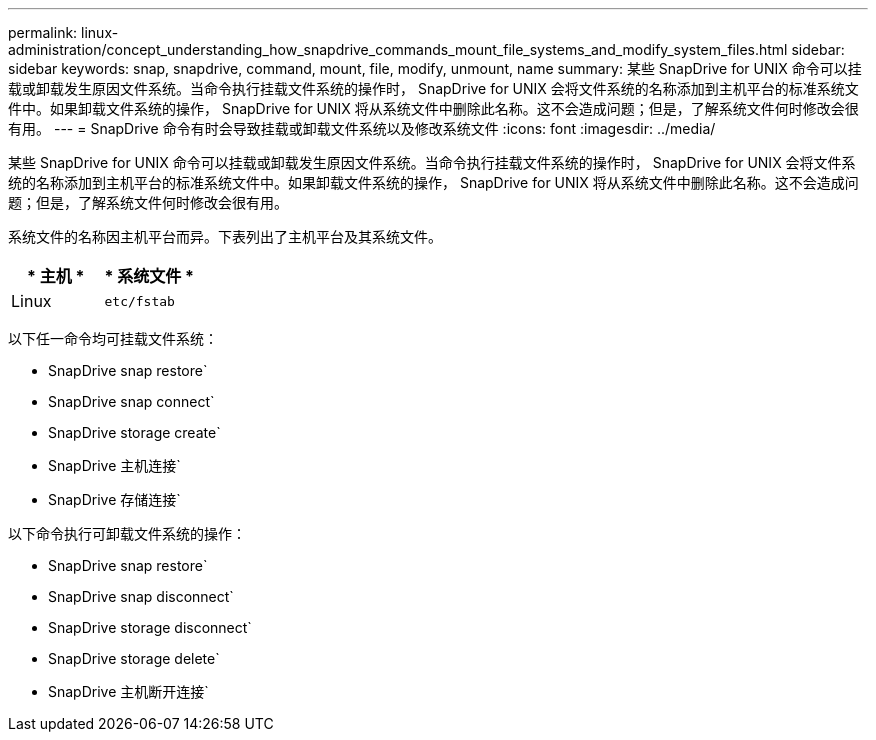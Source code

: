 ---
permalink: linux-administration/concept_understanding_how_snapdrive_commands_mount_file_systems_and_modify_system_files.html 
sidebar: sidebar 
keywords: snap, snapdrive, command, mount, file, modify, unmount, name 
summary: 某些 SnapDrive for UNIX 命令可以挂载或卸载发生原因文件系统。当命令执行挂载文件系统的操作时， SnapDrive for UNIX 会将文件系统的名称添加到主机平台的标准系统文件中。如果卸载文件系统的操作， SnapDrive for UNIX 将从系统文件中删除此名称。这不会造成问题；但是，了解系统文件何时修改会很有用。 
---
= SnapDrive 命令有时会导致挂载或卸载文件系统以及修改系统文件
:icons: font
:imagesdir: ../media/


[role="lead"]
某些 SnapDrive for UNIX 命令可以挂载或卸载发生原因文件系统。当命令执行挂载文件系统的操作时， SnapDrive for UNIX 会将文件系统的名称添加到主机平台的标准系统文件中。如果卸载文件系统的操作， SnapDrive for UNIX 将从系统文件中删除此名称。这不会造成问题；但是，了解系统文件何时修改会很有用。

系统文件的名称因主机平台而异。下表列出了主机平台及其系统文件。

|===
| * 主机 * | * 系统文件 * 


 a| 
Linux
 a| 
`etc/fstab`

|===
以下任一命令均可挂载文件系统：

* SnapDrive snap restore`
* SnapDrive snap connect`
* SnapDrive storage create`
* SnapDrive 主机连接`
* SnapDrive 存储连接`


以下命令执行可卸载文件系统的操作：

* SnapDrive snap restore`
* SnapDrive snap disconnect`
* SnapDrive storage disconnect`
* SnapDrive storage delete`
* SnapDrive 主机断开连接`

